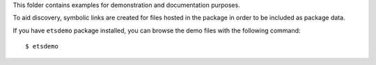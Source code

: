 This folder contains examples for demonstration and documentation purposes.

To aid discovery, symbolic links are created for files hosted in the package
in order to be included as package data.

If you have ``etsdemo`` package installed, you can browse the demo files with
the following command::

    $ etsdemo

